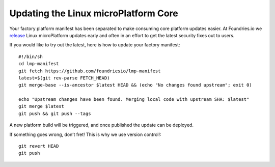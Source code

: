 Updating the Linux microPlatform Core
=====================================

Your factory platform manifest has been separated to make consuming core
platform updates easier. At Foundries.io we `release`_ Linux microPlatform
updates early and often in an effort to get the latest security fixes out to
users.

.. _release:
   https://github.com/foundriesio/lmp-manifest/releases

If you would like to try out the latest, here is how to update your factory
manifest::

  #!/bin/sh
  cd lmp-manifest
  git fetch https://github.com/foundriesio/lmp-manifest
  latest=$(git rev-parse FETCH_HEAD)
  git merge-base --is-ancestor $latest HEAD && (echo "No changes found upstream"; exit 0)

  echo "Upstream changes have been found. Merging local code with upstream SHA: $latest"
  git merge $latest
  git push && git push --tags

A new platform build will be triggered, and once published the update can be
deployed.

If something goes wrong, don’t fret! This is why we use version control!::

  git revert HEAD
  git push
